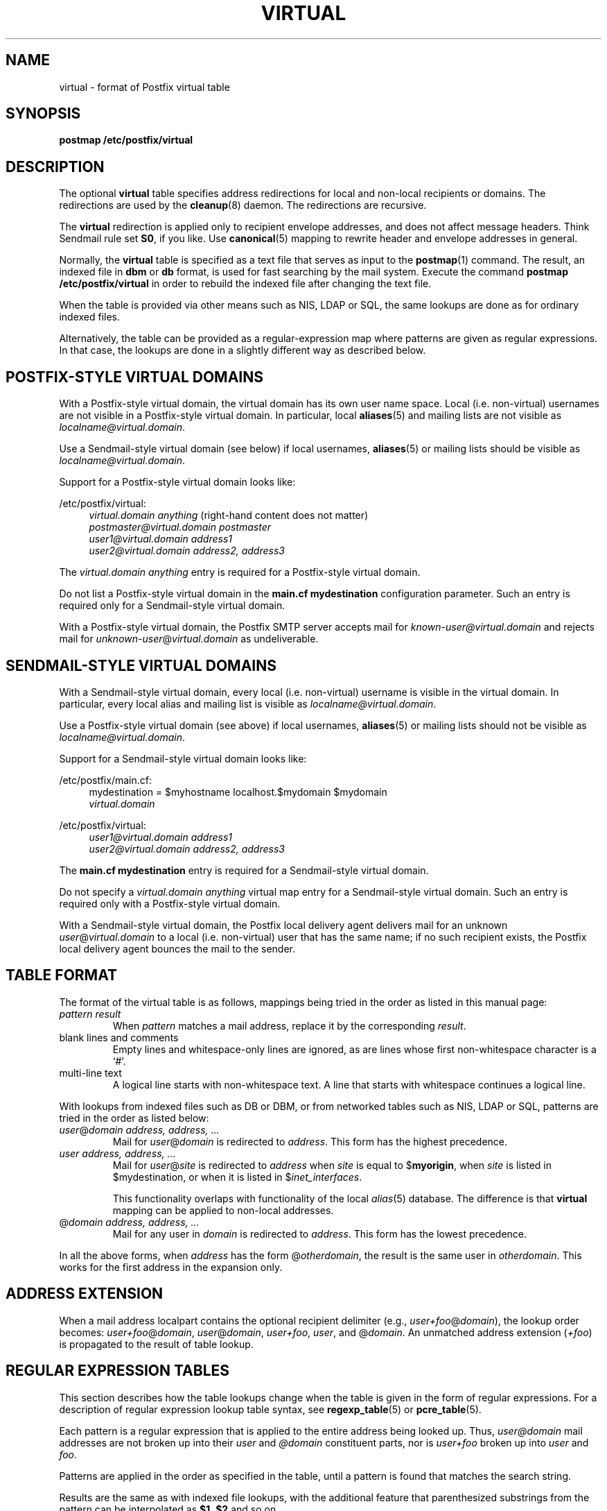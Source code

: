 .TH VIRTUAL 5 
.ad
.fi
.SH NAME
virtual
\-
format of Postfix virtual table
.SH SYNOPSIS
.na
.nf
\fBpostmap /etc/postfix/virtual\fR
.SH DESCRIPTION
.ad
.fi
The optional \fBvirtual\fR table specifies address redirections for
local and non-local recipients or domains. The redirections are used
by the \fBcleanup\fR(8) daemon. The redirections are recursive.

The \fBvirtual\fR redirection is applied only to recipient
envelope addresses, and does not affect message headers.
Think Sendmail rule set \fBS0\fR, if you like. Use \fBcanonical\fR(5)
mapping to rewrite header and envelope addresses in general.

Normally, the \fBvirtual\fR table is specified as a text file that
serves as input to the \fBpostmap\fR(1) command.
The result, an indexed file in \fBdbm\fR or \fBdb\fR format,
is used for fast searching by the mail system. Execute the command
\fBpostmap /etc/postfix/virtual\fR in order to rebuild the indexed
file after changing the text file.

When the table is provided via other means such as NIS, LDAP
or SQL, the same lookups are done as for ordinary indexed files.

Alternatively, the table can be provided as a regular-expression
map where patterns are given as regular expressions. In that case,
the lookups are done in a slightly different way as described below.
.SH POSTFIX-STYLE VIRTUAL DOMAINS
.na
.nf
.ad
.fi
With a Postfix-style virtual domain, the virtual domain has its
own user name space. Local (i.e. non-virtual) usernames are not
visible in a Postfix-style virtual domain. In particular, local
\fBaliases\fR(5) and mailing lists are not visible as
\fIlocalname@virtual.domain\fR.

Use a Sendmail-style virtual domain (see below) if local usernames,
\fBaliases\fR(5) or mailing lists should be visible as
\fIlocalname@virtual.domain\fR.

Support for a Postfix-style virtual domain looks like:
.sp
/etc/postfix/virtual:
.in +4
.nf
\fIvirtual.domain       anything\fR (right-hand content does not matter)
\fIpostmaster@virtual.domain    postmaster\fR
\fIuser1@virtual.domain address1\fR
\fIuser2@virtual.domain address2, address3\fR
.fi
.in -4

The \fIvirtual.domain anything\fR entry is required for a
Postfix-style virtual domain.

Do not list a Postfix-style virtual domain in the \fBmain.cf
mydestination\fR configuration parameter.
Such an entry is required only for a Sendmail-style virtual domain.

With a Postfix-style virtual domain, the Postfix SMTP server
accepts mail for \fIknown-user@virtual.domain\fR and rejects
mail for \fIunknown-user\fR@\fIvirtual.domain\fR as undeliverable.
.SH SENDMAIL-STYLE VIRTUAL DOMAINS
.na
.nf
.ad
.fi
With a Sendmail-style virtual domain, every local (i.e. non-virtual)
username is visible in the virtual domain. In particular, every local
alias and mailing list is visible as \fIlocalname@virtual.domain\fR.

Use a Postfix-style virtual domain (see above) if local usernames,
\fBaliases\fR(5) or mailing lists should not be visible as
\fIlocalname@virtual.domain\fR.

Support for a Sendmail-style virtual domain looks like:
.sp
/etc/postfix/main.cf:
.in +4
.nf
mydestination = $myhostname localhost.$mydomain $mydomain
.ti +4
\fIvirtual.domain\fR
.fi
.in -4
.sp
/etc/postfix/virtual:
.in +4
.nf
\fIuser1@virtual.domain address1\fR
\fIuser2@virtual.domain address2, address3\fR
.fi
.in -4

The \fBmain.cf mydestination\fR entry is required for a Sendmail-style
virtual domain.

Do not specify a \fIvirtual.domain anything\fR virtual map entry
for a Sendmail-style virtual domain.
Such an entry is required only with a Postfix-style virtual domain.

With a Sendmail-style virtual domain, the Postfix local delivery
agent delivers mail for an unknown \fIuser\fR@\fIvirtual.domain\fR
to a local (i.e.  non-virtual) user that has the same name; if no
such recipient exists, the Postfix local delivery agent bounces the
mail to the sender.
.SH TABLE FORMAT
.na
.nf
.ad
.fi
The format of the virtual table is as follows, mappings being
tried in the order as listed in this manual page:
.IP "\fIpattern result\fR"
When \fIpattern\fR matches a mail address, replace it by the
corresponding \fIresult\fR.
.IP "blank lines and comments"
Empty lines and whitespace-only lines are ignored, as
are lines whose first non-whitespace character is a `#'.
.IP "multi-line text"
A logical line starts with non-whitespace text. A line that
starts with whitespace continues a logical line.
.PP
With lookups from indexed files such as DB or DBM, or from networked
tables such as NIS, LDAP or SQL, patterns are tried in the order as
listed below:
.IP "\fIuser\fR@\fIdomain address, address, ...\fR"
Mail for \fIuser\fR@\fIdomain\fR is redirected to \fIaddress\fR.
This form has the highest precedence.
.IP "\fIuser address, address, ...\fR"
Mail for \fIuser\fR@\fIsite\fR is redirected to \fIaddress\fR when
\fIsite\fR is equal to $\fBmyorigin\fR, when \fIsite\fR is listed in
$\fRmydestination\fR, or when it is listed in $\fIinet_interfaces\fR.
.sp
This functionality overlaps with functionality of the local
\fIalias\fR(5) database. The difference is that \fBvirtual\fR
mapping can be applied to non-local addresses.
.IP "@\fIdomain address, address, ...\fR"
Mail for any user in \fIdomain\fR is redirected to \fIaddress\fR.
This form has the lowest precedence.
.PP
In all the above forms, when \fIaddress\fR has the form
@\fIotherdomain\fR, the result is the same user in \fIotherdomain\fR.
This works for the first address in the expansion only.
.SH ADDRESS EXTENSION
.na
.nf
.fi
.ad
When a mail address localpart contains the optional recipient delimiter
(e.g., \fIuser+foo\fR@\fIdomain\fR), the lookup order becomes:
\fIuser+foo\fR@\fIdomain\fR, \fIuser\fR@\fIdomain\fR, \fIuser+foo\fR,
\fIuser\fR, and @\fIdomain\fR.  An unmatched address extension
(\fI+foo\fR) is propagated to the result of table lookup.
.SH REGULAR EXPRESSION TABLES
.na
.nf
.ad
.fi
This section describes how the table lookups change when the table
is given in the form of regular expressions. For a description of
regular expression lookup table syntax, see \fBregexp_table\fR(5)
or \fBpcre_table\fR(5).

Each pattern is a regular expression that is applied to the entire
address being looked up. Thus, \fIuser@domain\fR mail addresses are not
broken up into their \fIuser\fR and \fI@domain\fR constituent parts,
nor is \fIuser+foo\fR broken up into \fIuser\fR and \fIfoo\fR.

Patterns are applied in the order as specified in the table, until a
pattern is found that matches the search string.

Results are the same as with indexed file lookups, with
the additional feature that parenthesized substrings from the
pattern can be interpolated as \fB$1\fR, \fB$2\fR and so on.
.SH BUGS
.ad
.fi
The table format does not understand quoting conventions.
.SH CONFIGURATION PARAMETERS
.na
.nf
.ad
.fi
The following \fBmain.cf\fR parameters are especially relevant to
this topic. See the Postfix \fBmain.cf\fR file for syntax details
and for default values. Use the \fBpostfix reload\fR command after
a configuration change.
.IP \fBvirtual_maps\fR
List of virtual mapping tables.
.PP
Other parameters of interest:
.IP \fBinet_interfaces\fR
The network interface addresses that this system receives mail on.
.IP \fBmydestination\fR
List of domains that this mail system considers local.
.IP \fBmyorigin\fR
The domain that is appended to locally-posted mail.
.IP \fBowner_request_special\fR
Give special treatment to \fBowner-\fIxxx\fR and \fIxxx\fB-request\fR
addresses.
.SH SEE ALSO
.na
.nf
cleanup(8) canonicalize and enqueue mail
postmap(1) create mapping table
pcre_table(5) format of PCRE tables
regexp_table(5) format of POSIX regular expression tables
.SH LICENSE
.na
.nf
.ad
.fi
The Secure Mailer license must be distributed with this software.
.SH AUTHOR(S)
.na
.nf
Wietse Venema
IBM T.J. Watson Research
P.O. Box 704
Yorktown Heights, NY 10598, USA
